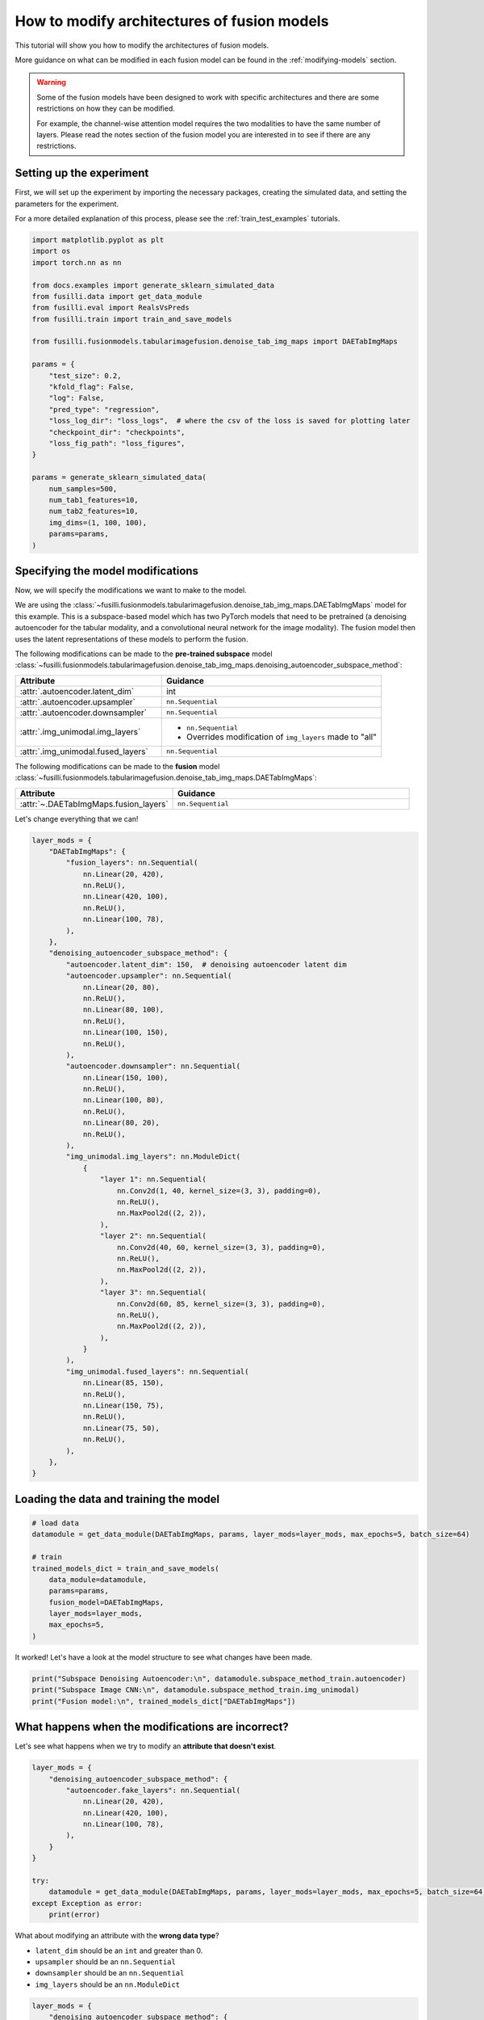 
.. DO NOT EDIT.
.. THIS FILE WAS AUTOMATICALLY GENERATED BY SPHINX-GALLERY.
.. TO MAKE CHANGES, EDIT THE SOURCE PYTHON FILE:
.. "auto_examples/customising_behaviour/plot_modify_layer_sizes.py"
.. LINE NUMBERS ARE GIVEN BELOW.

.. only:: html

    .. note::
        :class: sphx-glr-download-link-note

        :ref:`Go to the end <sphx_glr_download_auto_examples_customising_behaviour_plot_modify_layer_sizes.py>`
        to download the full example code

.. rst-class:: sphx-glr-example-title

.. _sphx_glr_auto_examples_customising_behaviour_plot_modify_layer_sizes.py:


How to modify architectures of fusion models
############################################

This tutorial will show you how to modify the architectures of fusion models.

More guidance on what can be modified in each fusion model can be found in the :ref:`modifying-models` section.

.. warning::

    Some of the fusion models have been designed to work with specific architectures and there are some restrictions on how they can be modified.

    For example, the channel-wise attention model requires the two modalities to have the same number of layers. Please read the notes section of the fusion model you are interested in to see if there are any restrictions.

.. GENERATED FROM PYTHON SOURCE LINES 18-25

Setting up the experiment
-------------------------

First, we will set up the experiment by importing the necessary packages, creating the simulated data, and setting the parameters for the experiment.

For a more detailed explanation of this process, please see the :ref:`train_test_examples` tutorials.


.. GENERATED FROM PYTHON SOURCE LINES 25-55

.. code-block:: default


    import matplotlib.pyplot as plt
    import os
    import torch.nn as nn

    from docs.examples import generate_sklearn_simulated_data
    from fusilli.data import get_data_module
    from fusilli.eval import RealsVsPreds
    from fusilli.train import train_and_save_models

    from fusilli.fusionmodels.tabularimagefusion.denoise_tab_img_maps import DAETabImgMaps

    params = {
        "test_size": 0.2,
        "kfold_flag": False,
        "log": False,
        "pred_type": "regression",
        "loss_log_dir": "loss_logs",  # where the csv of the loss is saved for plotting later
        "checkpoint_dir": "checkpoints",
        "loss_fig_path": "loss_figures",
    }

    params = generate_sklearn_simulated_data(
        num_samples=500,
        num_tab1_features=10,
        num_tab2_features=10,
        img_dims=(1, 100, 100),
        params=params,
    )








.. GENERATED FROM PYTHON SOURCE LINES 56-100

Specifying the model modifications
----------------------------------

Now, we will specify the modifications we want to make to the model.

We are using the :class:`~fusilli.fusionmodels.tabularimagefusion.denoise_tab_img_maps.DAETabImgMaps` model for this example.
This is a subspace-based model which has two PyTorch models that need to be pretrained (a denoising autoencoder for the tabular modality, and a convolutional neural network for the image modality).
The fusion model then uses the latent representations of these models to perform the fusion.

The following modifications can be made to the **pre-trained subspace** model :class:`~fusilli.fusionmodels.tabularimagefusion.denoise_tab_img_maps.denoising_autoencoder_subspace_method`:

.. list-table::
  :widths: 40 60
  :header-rows: 1
  :stub-columns: 0

  * - Attribute
    - Guidance
  * - :attr:`.autoencoder.latent_dim`
    - int
  * - :attr:`.autoencoder.upsampler`
    - ``nn.Sequential``
  * - :attr:`.autoencoder.downsampler`
    - ``nn.Sequential``
  * - :attr:`.img_unimodal.img_layers`
    -
      * ``nn.Sequential``
      * Overrides modification of ``img_layers`` made to "all"
  * - :attr:`.img_unimodal.fused_layers`
    - ``nn.Sequential``

The following modifications can be made to the **fusion** model :class:`~fusilli.fusionmodels.tabularimagefusion.denoise_tab_img_maps.DAETabImgMaps`:

.. list-table::
  :widths: 40 60
  :header-rows: 1
  :stub-columns: 0

  * - Attribute
    - Guidance
  * - :attr:`~.DAETabImgMaps.fusion_layers`
    - ``nn.Sequential``

Let's change everything that we can!

.. GENERATED FROM PYTHON SOURCE LINES 100-159

.. code-block:: default


    layer_mods = {
        "DAETabImgMaps": {
            "fusion_layers": nn.Sequential(
                nn.Linear(20, 420),
                nn.ReLU(),
                nn.Linear(420, 100),
                nn.ReLU(),
                nn.Linear(100, 78),
            ),
        },
        "denoising_autoencoder_subspace_method": {
            "autoencoder.latent_dim": 150,  # denoising autoencoder latent dim
            "autoencoder.upsampler": nn.Sequential(
                nn.Linear(20, 80),
                nn.ReLU(),
                nn.Linear(80, 100),
                nn.ReLU(),
                nn.Linear(100, 150),
                nn.ReLU(),
            ),
            "autoencoder.downsampler": nn.Sequential(
                nn.Linear(150, 100),
                nn.ReLU(),
                nn.Linear(100, 80),
                nn.ReLU(),
                nn.Linear(80, 20),
                nn.ReLU(),
            ),
            "img_unimodal.img_layers": nn.ModuleDict(
                {
                    "layer 1": nn.Sequential(
                        nn.Conv2d(1, 40, kernel_size=(3, 3), padding=0),
                        nn.ReLU(),
                        nn.MaxPool2d((2, 2)),
                    ),
                    "layer 2": nn.Sequential(
                        nn.Conv2d(40, 60, kernel_size=(3, 3), padding=0),
                        nn.ReLU(),
                        nn.MaxPool2d((2, 2)),
                    ),
                    "layer 3": nn.Sequential(
                        nn.Conv2d(60, 85, kernel_size=(3, 3), padding=0),
                        nn.ReLU(),
                        nn.MaxPool2d((2, 2)),
                    ),
                }
            ),
            "img_unimodal.fused_layers": nn.Sequential(
                nn.Linear(85, 150),
                nn.ReLU(),
                nn.Linear(150, 75),
                nn.ReLU(),
                nn.Linear(75, 50),
                nn.ReLU(),
            ),
        },
    }








.. GENERATED FROM PYTHON SOURCE LINES 160-162

Loading the data and training the model
---------------------------------------

.. GENERATED FROM PYTHON SOURCE LINES 162-176

.. code-block:: default



    # load data
    datamodule = get_data_module(DAETabImgMaps, params, layer_mods=layer_mods, max_epochs=5, batch_size=64)

    # train
    trained_models_dict = train_and_save_models(
        data_module=datamodule,
        params=params,
        fusion_model=DAETabImgMaps,
        layer_mods=layer_mods,
        max_epochs=5,
    )





.. rst-class:: sphx-glr-script-out

 .. code-block:: none

    Changed latent_dim in denoising_autoencoder_subspace_method
    Changed upsampler in denoising_autoencoder_subspace_method
    Changed downsampler in denoising_autoencoder_subspace_method
    Changed img_layers in denoising_autoencoder_subspace_method
    Changed fused_layers in denoising_autoencoder_subspace_method
    Reset fused layers in denoising_autoencoder_subspace_method
    Reset fused layers in denoising_autoencoder_subspace_method
    Training: |          | 0/? [00:00<?, ?it/s]    Training:   0%|          | 0/7 [00:00<?, ?it/s]    Epoch 0:   0%|          | 0/7 [00:00<?, ?it/s]     Epoch 0:  14%|█▍        | 1/7 [00:00<00:00, 39.13it/s]    Epoch 0:  14%|█▍        | 1/7 [00:00<00:00, 38.83it/s]    Epoch 0:  29%|██▊       | 2/7 [00:00<00:00, 73.06it/s]    Epoch 0:  29%|██▊       | 2/7 [00:00<00:00, 72.80it/s]    Epoch 0:  43%|████▎     | 3/7 [00:00<00:00, 103.34it/s]    Epoch 0:  43%|████▎     | 3/7 [00:00<00:00, 103.00it/s]    Epoch 0:  57%|█████▋    | 4/7 [00:00<00:00, 131.84it/s]    Epoch 0:  57%|█████▋    | 4/7 [00:00<00:00, 131.44it/s]    Epoch 0:  71%|███████▏  | 5/7 [00:00<00:00, 157.64it/s]    Epoch 0:  71%|███████▏  | 5/7 [00:00<00:00, 157.22it/s]    Epoch 0:  86%|████████▌ | 6/7 [00:00<00:00, 181.42it/s]    Epoch 0:  86%|████████▌ | 6/7 [00:00<00:00, 180.97it/s]    Epoch 0: 100%|██████████| 7/7 [00:00<00:00, 204.40it/s]    Epoch 0: 100%|██████████| 7/7 [00:00<00:00, 203.93it/s]    Epoch 0: 100%|██████████| 7/7 [00:00<00:00, 181.32it/s]    Epoch 0: 100%|██████████| 7/7 [00:00<00:00, 180.36it/s]    Epoch 0:   0%|          | 0/7 [00:00<?, ?it/s]             Epoch 1:   0%|          | 0/7 [00:00<?, ?it/s]    Epoch 1:  14%|█▍        | 1/7 [00:00<00:00, 604.98it/s]    Epoch 1:  14%|█▍        | 1/7 [00:00<00:00, 565.96it/s]    Epoch 1:  29%|██▊       | 2/7 [00:00<00:00, 618.63it/s]    Epoch 1:  29%|██▊       | 2/7 [00:00<00:00, 597.95it/s]    Epoch 1:  43%|████▎     | 3/7 [00:00<00:00, 639.83it/s]    Epoch 1:  43%|████▎     | 3/7 [00:00<00:00, 624.62it/s]    Epoch 1:  57%|█████▋    | 4/7 [00:00<00:00, 648.22it/s]    Epoch 1:  57%|█████▋    | 4/7 [00:00<00:00, 636.95it/s]    Epoch 1:  71%|███████▏  | 5/7 [00:00<00:00, 653.60it/s]    Epoch 1:  71%|███████▏  | 5/7 [00:00<00:00, 645.58it/s]    Epoch 1:  86%|████████▌ | 6/7 [00:00<00:00, 656.04it/s]    Epoch 1:  86%|████████▌ | 6/7 [00:00<00:00, 649.64it/s]    Epoch 1: 100%|██████████| 7/7 [00:00<00:00, 665.10it/s]    Epoch 1: 100%|██████████| 7/7 [00:00<00:00, 655.68it/s]    Epoch 1: 100%|██████████| 7/7 [00:00<00:00, 511.02it/s]    Epoch 1: 100%|██████████| 7/7 [00:00<00:00, 504.51it/s]    Epoch 1:   0%|          | 0/7 [00:00<?, ?it/s]             Epoch 2:   0%|          | 0/7 [00:00<?, ?it/s]    Epoch 2:  14%|█▍        | 1/7 [00:00<00:00, 515.46it/s]    Epoch 2:  14%|█▍        | 1/7 [00:00<00:00, 482.88it/s]    Epoch 2:  29%|██▊       | 2/7 [00:00<00:00, 545.28it/s]    Epoch 2:  29%|██▊       | 2/7 [00:00<00:00, 527.32it/s]    Epoch 2:  43%|████▎     | 3/7 [00:00<00:00, 575.38it/s]    Epoch 2:  43%|████▎     | 3/7 [00:00<00:00, 563.93it/s]    Epoch 2:  57%|█████▋    | 4/7 [00:00<00:00, 601.33it/s]    Epoch 2:  57%|█████▋    | 4/7 [00:00<00:00, 590.58it/s]    Epoch 2:  71%|███████▏  | 5/7 [00:00<00:00, 609.25it/s]    Epoch 2:  71%|███████▏  | 5/7 [00:00<00:00, 602.56it/s]    Epoch 2:  86%|████████▌ | 6/7 [00:00<00:00, 629.27it/s]    Epoch 2:  86%|████████▌ | 6/7 [00:00<00:00, 622.35it/s]    Epoch 2: 100%|██████████| 7/7 [00:00<00:00, 640.21it/s]    Epoch 2: 100%|██████████| 7/7 [00:00<00:00, 634.92it/s]    Epoch 2: 100%|██████████| 7/7 [00:00<00:00, 501.11it/s]    Epoch 2: 100%|██████████| 7/7 [00:00<00:00, 494.42it/s]    Epoch 2:   0%|          | 0/7 [00:00<?, ?it/s]             Epoch 3:   0%|          | 0/7 [00:00<?, ?it/s]    Epoch 3:  14%|█▍        | 1/7 [00:00<00:00, 580.45it/s]    Epoch 3:  14%|█▍        | 1/7 [00:00<00:00, 546.49it/s]    Epoch 3:  29%|██▊       | 2/7 [00:00<00:00, 637.58it/s]    Epoch 3:  29%|██▊       | 2/7 [00:00<00:00, 614.46it/s]    Epoch 3:  43%|████▎     | 3/7 [00:00<00:00, 640.65it/s]    Epoch 3:  43%|████▎     | 3/7 [00:00<00:00, 625.14it/s]    Epoch 3:  57%|█████▋    | 4/7 [00:00<00:00, 635.96it/s]    Epoch 3:  57%|█████▋    | 4/7 [00:00<00:00, 626.97it/s]    Epoch 3:  71%|███████▏  | 5/7 [00:00<00:00, 656.53it/s]    Epoch 3:  71%|███████▏  | 5/7 [00:00<00:00, 647.59it/s]    Epoch 3:  86%|████████▌ | 6/7 [00:00<00:00, 664.83it/s]    Epoch 3:  86%|████████▌ | 6/7 [00:00<00:00, 657.76it/s]    Epoch 3: 100%|██████████| 7/7 [00:00<00:00, 679.81it/s]    Epoch 3: 100%|██████████| 7/7 [00:00<00:00, 673.01it/s]    Epoch 3: 100%|██████████| 7/7 [00:00<00:00, 522.67it/s]    Epoch 3: 100%|██████████| 7/7 [00:00<00:00, 515.24it/s]    Epoch 3:   0%|          | 0/7 [00:00<?, ?it/s]             Epoch 4:   0%|          | 0/7 [00:00<?, ?it/s]    Epoch 4:  14%|█▍        | 1/7 [00:00<00:00, 663.24it/s]    Epoch 4:  14%|█▍        | 1/7 [00:00<00:00, 624.62it/s]    Epoch 4:  29%|██▊       | 2/7 [00:00<00:00, 689.40it/s]    Epoch 4:  29%|██▊       | 2/7 [00:00<00:00, 664.29it/s]    Epoch 4:  43%|████▎     | 3/7 [00:00<00:00, 678.29it/s]    Epoch 4:  43%|████▎     | 3/7 [00:00<00:00, 663.87it/s]    Epoch 4:  57%|█████▋    | 4/7 [00:00<00:00, 689.91it/s]    Epoch 4:  57%|█████▋    | 4/7 [00:00<00:00, 677.40it/s]    Epoch 4:  71%|███████▏  | 5/7 [00:00<00:00, 696.10it/s]    Epoch 4:  71%|███████▏  | 5/7 [00:00<00:00, 687.39it/s]    Epoch 4:  86%|████████▌ | 6/7 [00:00<00:00, 698.64it/s]    Epoch 4:  86%|████████▌ | 6/7 [00:00<00:00, 687.76it/s]    Epoch 4: 100%|██████████| 7/7 [00:00<00:00, 688.38it/s]    Epoch 4: 100%|██████████| 7/7 [00:00<00:00, 681.00it/s]    Epoch 4: 100%|██████████| 7/7 [00:00<00:00, 526.17it/s]    Epoch 4: 100%|██████████| 7/7 [00:00<00:00, 518.14it/s]    Epoch 4: 100%|██████████| 7/7 [00:00<00:00, 443.63it/s]
    Training: |          | 0/? [00:00<?, ?it/s]    Training:   0%|          | 0/7 [00:00<?, ?it/s]    Epoch 0:   0%|          | 0/7 [00:00<?, ?it/s]     Epoch 0:  14%|█▍        | 1/7 [00:00<00:02,  2.43it/s]    Epoch 0:  14%|█▍        | 1/7 [00:00<00:02,  2.43it/s]    Epoch 0:  29%|██▊       | 2/7 [00:00<00:01,  2.76it/s]    Epoch 0:  29%|██▊       | 2/7 [00:00<00:01,  2.76it/s]    Epoch 0:  43%|████▎     | 3/7 [00:01<00:01,  2.89it/s]    Epoch 0:  43%|████▎     | 3/7 [00:01<00:01,  2.89it/s]    Epoch 0:  57%|█████▋    | 4/7 [00:01<00:01,  2.98it/s]    Epoch 0:  57%|█████▋    | 4/7 [00:01<00:01,  2.98it/s]    Epoch 0:  71%|███████▏  | 5/7 [00:01<00:00,  3.03it/s]    Epoch 0:  71%|███████▏  | 5/7 [00:01<00:00,  3.03it/s]    Epoch 0:  86%|████████▌ | 6/7 [00:01<00:00,  3.07it/s]    Epoch 0:  86%|████████▌ | 6/7 [00:01<00:00,  3.07it/s]    Epoch 0: 100%|██████████| 7/7 [00:02<00:00,  3.43it/s]    Epoch 0: 100%|██████████| 7/7 [00:02<00:00,  3.43it/s]    Epoch 0: 100%|██████████| 7/7 [00:02<00:00,  3.18it/s]    Epoch 0: 100%|██████████| 7/7 [00:02<00:00,  3.18it/s]    Epoch 0:   0%|          | 0/7 [00:00<?, ?it/s]            Epoch 1:   0%|          | 0/7 [00:00<?, ?it/s]    Epoch 1:  14%|█▍        | 1/7 [00:00<00:01,  3.20it/s]    Epoch 1:  14%|█▍        | 1/7 [00:00<00:01,  3.20it/s]    Epoch 1:  29%|██▊       | 2/7 [00:00<00:01,  3.22it/s]    Epoch 1:  29%|██▊       | 2/7 [00:00<00:01,  3.22it/s]    Epoch 1:  43%|████▎     | 3/7 [00:00<00:01,  3.23it/s]    Epoch 1:  43%|████▎     | 3/7 [00:00<00:01,  3.23it/s]    Epoch 1:  57%|█████▋    | 4/7 [00:01<00:00,  3.24it/s]    Epoch 1:  57%|█████▋    | 4/7 [00:01<00:00,  3.24it/s]    Epoch 1:  71%|███████▏  | 5/7 [00:01<00:00,  3.25it/s]    Epoch 1:  71%|███████▏  | 5/7 [00:01<00:00,  3.25it/s]    Epoch 1:  86%|████████▌ | 6/7 [00:01<00:00,  3.26it/s]    Epoch 1:  86%|████████▌ | 6/7 [00:01<00:00,  3.26it/s]    Epoch 1: 100%|██████████| 7/7 [00:01<00:00,  3.64it/s]    Epoch 1: 100%|██████████| 7/7 [00:01<00:00,  3.64it/s]    Epoch 1: 100%|██████████| 7/7 [00:02<00:00,  3.38it/s]    Epoch 1: 100%|██████████| 7/7 [00:02<00:00,  3.38it/s]    Epoch 1:   0%|          | 0/7 [00:00<?, ?it/s]            Epoch 2:   0%|          | 0/7 [00:00<?, ?it/s]    Epoch 2:  14%|█▍        | 1/7 [00:00<00:01,  3.27it/s]    Epoch 2:  14%|█▍        | 1/7 [00:00<00:01,  3.27it/s]    Epoch 2:  29%|██▊       | 2/7 [00:00<00:01,  3.30it/s]    Epoch 2:  29%|██▊       | 2/7 [00:00<00:01,  3.30it/s]    Epoch 2:  43%|████▎     | 3/7 [00:00<00:01,  3.29it/s]    Epoch 2:  43%|████▎     | 3/7 [00:00<00:01,  3.29it/s]    Epoch 2:  57%|█████▋    | 4/7 [00:01<00:00,  3.30it/s]    Epoch 2:  57%|█████▋    | 4/7 [00:01<00:00,  3.30it/s]    Epoch 2:  71%|███████▏  | 5/7 [00:01<00:00,  3.30it/s]    Epoch 2:  71%|███████▏  | 5/7 [00:01<00:00,  3.30it/s]    Epoch 2:  86%|████████▌ | 6/7 [00:01<00:00,  3.31it/s]    Epoch 2:  86%|████████▌ | 6/7 [00:01<00:00,  3.31it/s]    Epoch 2: 100%|██████████| 7/7 [00:01<00:00,  3.69it/s]    Epoch 2: 100%|██████████| 7/7 [00:01<00:00,  3.69it/s]    Epoch 2: 100%|██████████| 7/7 [00:02<00:00,  3.42it/s]    Epoch 2: 100%|██████████| 7/7 [00:02<00:00,  3.42it/s]    Epoch 2:   0%|          | 0/7 [00:00<?, ?it/s]            Epoch 3:   0%|          | 0/7 [00:00<?, ?it/s]    Epoch 3:  14%|█▍        | 1/7 [00:00<00:01,  3.34it/s]    Epoch 3:  14%|█▍        | 1/7 [00:00<00:01,  3.34it/s]    Epoch 3:  29%|██▊       | 2/7 [00:00<00:01,  3.32it/s]    Epoch 3:  29%|██▊       | 2/7 [00:00<00:01,  3.32it/s]    Epoch 3:  43%|████▎     | 3/7 [00:00<00:01,  3.29it/s]    Epoch 3:  43%|████▎     | 3/7 [00:00<00:01,  3.29it/s]    Epoch 3:  57%|█████▋    | 4/7 [00:01<00:00,  3.30it/s]    Epoch 3:  57%|█████▋    | 4/7 [00:01<00:00,  3.30it/s]    Epoch 3:  71%|███████▏  | 5/7 [00:01<00:00,  3.31it/s]    Epoch 3:  71%|███████▏  | 5/7 [00:01<00:00,  3.31it/s]    Epoch 3:  86%|████████▌ | 6/7 [00:01<00:00,  3.31it/s]    Epoch 3:  86%|████████▌ | 6/7 [00:01<00:00,  3.31it/s]    Epoch 3: 100%|██████████| 7/7 [00:01<00:00,  3.68it/s]    Epoch 3: 100%|██████████| 7/7 [00:01<00:00,  3.68it/s]    Epoch 3: 100%|██████████| 7/7 [00:02<00:00,  3.41it/s]    Epoch 3: 100%|██████████| 7/7 [00:02<00:00,  3.41it/s]    Epoch 3:   0%|          | 0/7 [00:00<?, ?it/s]            Epoch 4:   0%|          | 0/7 [00:00<?, ?it/s]    Epoch 4:  14%|█▍        | 1/7 [00:00<00:01,  3.32it/s]    Epoch 4:  14%|█▍        | 1/7 [00:00<00:01,  3.32it/s]    Epoch 4:  29%|██▊       | 2/7 [00:00<00:01,  3.31it/s]    Epoch 4:  29%|██▊       | 2/7 [00:00<00:01,  3.31it/s]    Epoch 4:  43%|████▎     | 3/7 [00:00<00:01,  3.30it/s]    Epoch 4:  43%|████▎     | 3/7 [00:00<00:01,  3.30it/s]    Epoch 4:  57%|█████▋    | 4/7 [00:01<00:00,  3.30it/s]    Epoch 4:  57%|█████▋    | 4/7 [00:01<00:00,  3.30it/s]    Epoch 4:  71%|███████▏  | 5/7 [00:01<00:00,  3.30it/s]    Epoch 4:  71%|███████▏  | 5/7 [00:01<00:00,  3.30it/s]    Epoch 4:  86%|████████▌ | 6/7 [00:01<00:00,  3.29it/s]    Epoch 4:  86%|████████▌ | 6/7 [00:01<00:00,  3.29it/s]    Epoch 4: 100%|██████████| 7/7 [00:01<00:00,  3.67it/s]    Epoch 4: 100%|██████████| 7/7 [00:01<00:00,  3.67it/s]    Epoch 4: 100%|██████████| 7/7 [00:02<00:00,  3.40it/s]    Epoch 4: 100%|██████████| 7/7 [00:02<00:00,  3.40it/s]    Epoch 4: 100%|██████████| 7/7 [00:02<00:00,  3.38it/s]
    Changed fusion_layers in DAETabImgMaps
    Reset fused layers in DAETabImgMaps
    /Users/florencetownend/miniforge3/envs/fusion_eval/lib/python3.9/site-packages/lightning/fabric/loggers/csv_logs.py:196: Experiment logs directory loss_logs/DAETabImgMaps exists and is not empty. Previous log files in this directory will be deleted when the new ones are saved!
    Training: |          | 0/? [00:00<?, ?it/s]    Training:   0%|          | 0/7 [00:00<?, ?it/s]    Epoch 0:   0%|          | 0/7 [00:00<?, ?it/s]     Epoch 0:  14%|█▍        | 1/7 [00:00<00:00, 20.75it/s]    Epoch 0:  14%|█▍        | 1/7 [00:00<00:00, 20.65it/s, v_num=Maps]    Epoch 0:  29%|██▊       | 2/7 [00:00<00:00, 24.23it/s, v_num=Maps]    Epoch 0:  29%|██▊       | 2/7 [00:00<00:00, 24.18it/s, v_num=Maps]    Epoch 0:  43%|████▎     | 3/7 [00:00<00:00, 25.65it/s, v_num=Maps]    Epoch 0:  43%|████▎     | 3/7 [00:00<00:00, 25.61it/s, v_num=Maps]    Epoch 0:  57%|█████▋    | 4/7 [00:00<00:00, 26.84it/s, v_num=Maps]    Epoch 0:  57%|█████▋    | 4/7 [00:00<00:00, 26.81it/s, v_num=Maps]    Epoch 0:  71%|███████▏  | 5/7 [00:00<00:00, 27.53it/s, v_num=Maps]    Epoch 0:  71%|███████▏  | 5/7 [00:00<00:00, 27.51it/s, v_num=Maps]    Epoch 0:  86%|████████▌ | 6/7 [00:00<00:00, 28.01it/s, v_num=Maps]    Epoch 0:  86%|████████▌ | 6/7 [00:00<00:00, 27.99it/s, v_num=Maps]    Epoch 0: 100%|██████████| 7/7 [00:00<00:00, 29.02it/s, v_num=Maps]    Epoch 0: 100%|██████████| 7/7 [00:00<00:00, 29.00it/s, v_num=Maps]    Epoch 0: 100%|██████████| 7/7 [00:00<00:00, 26.47it/s, v_num=Maps, val_loss=24.80]    Epoch 0: 100%|██████████| 7/7 [00:00<00:00, 26.43it/s, v_num=Maps, val_loss=24.80, train_loss=36.30]    Epoch 0:   0%|          | 0/7 [00:00<?, ?it/s, v_num=Maps, val_loss=24.80, train_loss=36.30]            Epoch 1:   0%|          | 0/7 [00:00<?, ?it/s, v_num=Maps, val_loss=24.80, train_loss=36.30]    Epoch 1:  14%|█▍        | 1/7 [00:00<00:00, 28.48it/s, v_num=Maps, val_loss=24.80, train_loss=36.30]    Epoch 1:  14%|█▍        | 1/7 [00:00<00:00, 28.33it/s, v_num=Maps, val_loss=24.80, train_loss=36.30]    Epoch 1:  29%|██▊       | 2/7 [00:00<00:00, 29.87it/s, v_num=Maps, val_loss=24.80, train_loss=36.30]    Epoch 1:  29%|██▊       | 2/7 [00:00<00:00, 29.78it/s, v_num=Maps, val_loss=24.80, train_loss=36.30]    Epoch 1:  43%|████▎     | 3/7 [00:00<00:00, 30.01it/s, v_num=Maps, val_loss=24.80, train_loss=36.30]    Epoch 1:  43%|████▎     | 3/7 [00:00<00:00, 29.96it/s, v_num=Maps, val_loss=24.80, train_loss=36.30]    Epoch 1:  57%|█████▋    | 4/7 [00:00<00:00, 30.19it/s, v_num=Maps, val_loss=24.80, train_loss=36.30]    Epoch 1:  57%|█████▋    | 4/7 [00:00<00:00, 30.15it/s, v_num=Maps, val_loss=24.80, train_loss=36.30]    Epoch 1:  71%|███████▏  | 5/7 [00:00<00:00, 30.26it/s, v_num=Maps, val_loss=24.80, train_loss=36.30]    Epoch 1:  71%|███████▏  | 5/7 [00:00<00:00, 30.23it/s, v_num=Maps, val_loss=24.80, train_loss=36.30]    Epoch 1:  86%|████████▌ | 6/7 [00:00<00:00, 30.38it/s, v_num=Maps, val_loss=24.80, train_loss=36.30]    Epoch 1:  86%|████████▌ | 6/7 [00:00<00:00, 30.36it/s, v_num=Maps, val_loss=24.80, train_loss=36.30]    Epoch 1: 100%|██████████| 7/7 [00:00<00:00, 31.10it/s, v_num=Maps, val_loss=24.80, train_loss=36.30]    Epoch 1: 100%|██████████| 7/7 [00:00<00:00, 31.08it/s, v_num=Maps, val_loss=24.80, train_loss=36.30]    Epoch 1: 100%|██████████| 7/7 [00:00<00:00, 28.33it/s, v_num=Maps, val_loss=24.20, train_loss=36.30]    Epoch 1: 100%|██████████| 7/7 [00:00<00:00, 28.28it/s, v_num=Maps, val_loss=24.20, train_loss=34.50]    Epoch 1:   0%|          | 0/7 [00:00<?, ?it/s, v_num=Maps, val_loss=24.20, train_loss=34.50]            Epoch 2:   0%|          | 0/7 [00:00<?, ?it/s, v_num=Maps, val_loss=24.20, train_loss=34.50]    Epoch 2:  14%|█▍        | 1/7 [00:00<00:00, 22.92it/s, v_num=Maps, val_loss=24.20, train_loss=34.50]    Epoch 2:  14%|█▍        | 1/7 [00:00<00:00, 22.82it/s, v_num=Maps, val_loss=24.20, train_loss=34.50]    Epoch 2:  29%|██▊       | 2/7 [00:00<00:00, 26.64it/s, v_num=Maps, val_loss=24.20, train_loss=34.50]    Epoch 2:  29%|██▊       | 2/7 [00:00<00:00, 26.58it/s, v_num=Maps, val_loss=24.20, train_loss=34.50]    Epoch 2:  43%|████▎     | 3/7 [00:00<00:00, 28.06it/s, v_num=Maps, val_loss=24.20, train_loss=34.50]    Epoch 2:  43%|████▎     | 3/7 [00:00<00:00, 28.01it/s, v_num=Maps, val_loss=24.20, train_loss=34.50]    Epoch 2:  57%|█████▋    | 4/7 [00:00<00:00, 28.90it/s, v_num=Maps, val_loss=24.20, train_loss=34.50]    Epoch 2:  57%|█████▋    | 4/7 [00:00<00:00, 28.87it/s, v_num=Maps, val_loss=24.20, train_loss=34.50]    Epoch 2:  71%|███████▏  | 5/7 [00:00<00:00, 29.50it/s, v_num=Maps, val_loss=24.20, train_loss=34.50]    Epoch 2:  71%|███████▏  | 5/7 [00:00<00:00, 29.47it/s, v_num=Maps, val_loss=24.20, train_loss=34.50]    Epoch 2:  86%|████████▌ | 6/7 [00:00<00:00, 29.80it/s, v_num=Maps, val_loss=24.20, train_loss=34.50]    Epoch 2:  86%|████████▌ | 6/7 [00:00<00:00, 29.78it/s, v_num=Maps, val_loss=24.20, train_loss=34.50]    Epoch 2: 100%|██████████| 7/7 [00:00<00:00, 30.50it/s, v_num=Maps, val_loss=24.20, train_loss=34.50]    Epoch 2: 100%|██████████| 7/7 [00:00<00:00, 30.47it/s, v_num=Maps, val_loss=24.20, train_loss=34.50]    Epoch 2: 100%|██████████| 7/7 [00:00<00:00, 27.92it/s, v_num=Maps, val_loss=24.20, train_loss=34.50]    Epoch 2: 100%|██████████| 7/7 [00:00<00:00, 27.87it/s, v_num=Maps, val_loss=24.20, train_loss=33.70]    Epoch 2:   0%|          | 0/7 [00:00<?, ?it/s, v_num=Maps, val_loss=24.20, train_loss=33.70]            Epoch 3:   0%|          | 0/7 [00:00<?, ?it/s, v_num=Maps, val_loss=24.20, train_loss=33.70]    Epoch 3:  14%|█▍        | 1/7 [00:00<00:00, 28.25it/s, v_num=Maps, val_loss=24.20, train_loss=33.70]    Epoch 3:  14%|█▍        | 1/7 [00:00<00:00, 28.11it/s, v_num=Maps, val_loss=24.20, train_loss=33.70]    Epoch 3:  29%|██▊       | 2/7 [00:00<00:00, 30.01it/s, v_num=Maps, val_loss=24.20, train_loss=33.70]    Epoch 3:  29%|██▊       | 2/7 [00:00<00:00, 29.92it/s, v_num=Maps, val_loss=24.20, train_loss=33.70]    Epoch 3:  43%|████▎     | 3/7 [00:00<00:00, 30.41it/s, v_num=Maps, val_loss=24.20, train_loss=33.70]    Epoch 3:  43%|████▎     | 3/7 [00:00<00:00, 30.35it/s, v_num=Maps, val_loss=24.20, train_loss=33.70]    Epoch 3:  57%|█████▋    | 4/7 [00:00<00:00, 30.60it/s, v_num=Maps, val_loss=24.20, train_loss=33.70]    Epoch 3:  57%|█████▋    | 4/7 [00:00<00:00, 30.56it/s, v_num=Maps, val_loss=24.20, train_loss=33.70]    Epoch 3:  71%|███████▏  | 5/7 [00:00<00:00, 30.78it/s, v_num=Maps, val_loss=24.20, train_loss=33.70]    Epoch 3:  71%|███████▏  | 5/7 [00:00<00:00, 30.75it/s, v_num=Maps, val_loss=24.20, train_loss=33.70]    Epoch 3:  86%|████████▌ | 6/7 [00:00<00:00, 30.96it/s, v_num=Maps, val_loss=24.20, train_loss=33.70]    Epoch 3:  86%|████████▌ | 6/7 [00:00<00:00, 30.93it/s, v_num=Maps, val_loss=24.20, train_loss=33.70]    Epoch 3: 100%|██████████| 7/7 [00:00<00:00, 31.75it/s, v_num=Maps, val_loss=24.20, train_loss=33.70]    Epoch 3: 100%|██████████| 7/7 [00:00<00:00, 31.72it/s, v_num=Maps, val_loss=24.20, train_loss=33.70]    Epoch 3: 100%|██████████| 7/7 [00:00<00:00, 29.02it/s, v_num=Maps, val_loss=24.20, train_loss=33.70]    Epoch 3: 100%|██████████| 7/7 [00:00<00:00, 28.98it/s, v_num=Maps, val_loss=24.20, train_loss=31.70]    Epoch 3:   0%|          | 0/7 [00:00<?, ?it/s, v_num=Maps, val_loss=24.20, train_loss=31.70]            Epoch 4:   0%|          | 0/7 [00:00<?, ?it/s, v_num=Maps, val_loss=24.20, train_loss=31.70]    Epoch 4:  14%|█▍        | 1/7 [00:00<00:00, 29.31it/s, v_num=Maps, val_loss=24.20, train_loss=31.70]    Epoch 4:  14%|█▍        | 1/7 [00:00<00:00, 29.15it/s, v_num=Maps, val_loss=24.20, train_loss=31.70]    Epoch 4:  29%|██▊       | 2/7 [00:00<00:00, 30.36it/s, v_num=Maps, val_loss=24.20, train_loss=31.70]    Epoch 4:  29%|██▊       | 2/7 [00:00<00:00, 30.28it/s, v_num=Maps, val_loss=24.20, train_loss=31.70]    Epoch 4:  43%|████▎     | 3/7 [00:00<00:00, 30.87it/s, v_num=Maps, val_loss=24.20, train_loss=31.70]    Epoch 4:  43%|████▎     | 3/7 [00:00<00:00, 30.82it/s, v_num=Maps, val_loss=24.20, train_loss=31.70]    Epoch 4:  57%|█████▋    | 4/7 [00:00<00:00, 31.20it/s, v_num=Maps, val_loss=24.20, train_loss=31.70]    Epoch 4:  57%|█████▋    | 4/7 [00:00<00:00, 31.15it/s, v_num=Maps, val_loss=24.20, train_loss=31.70]    Epoch 4:  71%|███████▏  | 5/7 [00:00<00:00, 31.30it/s, v_num=Maps, val_loss=24.20, train_loss=31.70]    Epoch 4:  71%|███████▏  | 5/7 [00:00<00:00, 31.27it/s, v_num=Maps, val_loss=24.20, train_loss=31.70]    Epoch 4:  86%|████████▌ | 6/7 [00:00<00:00, 31.18it/s, v_num=Maps, val_loss=24.20, train_loss=31.70]    Epoch 4:  86%|████████▌ | 6/7 [00:00<00:00, 31.15it/s, v_num=Maps, val_loss=24.20, train_loss=31.70]    Epoch 4: 100%|██████████| 7/7 [00:00<00:00, 31.89it/s, v_num=Maps, val_loss=24.20, train_loss=31.70]    Epoch 4: 100%|██████████| 7/7 [00:00<00:00, 31.86it/s, v_num=Maps, val_loss=24.20, train_loss=31.70]    Epoch 4: 100%|██████████| 7/7 [00:00<00:00, 29.09it/s, v_num=Maps, val_loss=24.20, train_loss=31.70]    Epoch 4: 100%|██████████| 7/7 [00:00<00:00, 29.05it/s, v_num=Maps, val_loss=24.20, train_loss=33.40]    Epoch 4: 100%|██████████| 7/7 [00:00<00:00, 18.15it/s, v_num=Maps, val_loss=24.20, train_loss=33.40]
    ┏━━━━━━━━━━━━━━━━━━━━━━━━━━━┳━━━━━━━━━━━━━━━━━━━━━━━━━━━┓
    ┃      Validate metric      ┃       DataLoader 0        ┃
    ┡━━━━━━━━━━━━━━━━━━━━━━━━━━━╇━━━━━━━━━━━━━━━━━━━━━━━━━━━┩
    │          MAE_val          │     4.019133567810059     │
    │          R2_val           │  -0.00010371208190917969  │
    │         val_loss          │    24.194211959838867     │
    └───────────────────────────┴───────────────────────────┘




.. GENERATED FROM PYTHON SOURCE LINES 177-178

It worked! Let's have a look at the model structure to see what changes have been made.

.. GENERATED FROM PYTHON SOURCE LINES 178-183

.. code-block:: default


    print("Subspace Denoising Autoencoder:\n", datamodule.subspace_method_train.autoencoder)
    print("Subspace Image CNN:\n", datamodule.subspace_method_train.img_unimodal)
    print("Fusion model:\n", trained_models_dict["DAETabImgMaps"])





.. rst-class:: sphx-glr-script-out

 .. code-block:: none

    Subspace Denoising Autoencoder:
     DenoisingAutoencoder(
      (upsampler): Sequential(
        (0): Linear(in_features=10, out_features=80, bias=True)
        (1): ReLU()
        (2): Linear(in_features=80, out_features=100, bias=True)
        (3): ReLU()
        (4): Linear(in_features=100, out_features=150, bias=True)
        (5): ReLU()
      )
      (downsampler): Sequential(
        (0): Linear(in_features=150, out_features=100, bias=True)
        (1): ReLU()
        (2): Linear(in_features=100, out_features=80, bias=True)
        (3): ReLU()
        (4): Linear(in_features=80, out_features=10, bias=True)
        (5): ReLU()
      )
      (loss): MSELoss()
    )
    Subspace Image CNN:
     ImgUnimodalDAE(
      (img_layers): ModuleDict(
        (layer 1): Sequential(
          (0): Conv2d(1, 40, kernel_size=(3, 3), stride=(1, 1))
          (1): ReLU()
          (2): MaxPool2d(kernel_size=(2, 2), stride=(2, 2), padding=0, dilation=1, ceil_mode=False)
        )
        (layer 2): Sequential(
          (0): Conv2d(40, 60, kernel_size=(3, 3), stride=(1, 1))
          (1): ReLU()
          (2): MaxPool2d(kernel_size=(2, 2), stride=(2, 2), padding=0, dilation=1, ceil_mode=False)
        )
        (layer 3): Sequential(
          (0): Conv2d(60, 85, kernel_size=(3, 3), stride=(1, 1))
          (1): ReLU()
          (2): MaxPool2d(kernel_size=(2, 2), stride=(2, 2), padding=0, dilation=1, ceil_mode=False)
        )
      )
      (fused_layers): Sequential(
        (0): Linear(in_features=8500, out_features=150, bias=True)
        (1): ReLU()
        (2): Linear(in_features=150, out_features=75, bias=True)
        (3): ReLU()
        (4): Linear(in_features=75, out_features=50, bias=True)
        (5): ReLU()
      )
      (final_prediction): Sequential(
        (0): Linear(in_features=50, out_features=1, bias=True)
      )
    )
    Fusion model:
     [BaseModel(
      (model): DAETabImgMaps(
        (fusion_layers): Sequential(
          (0): Linear(in_features=40390, out_features=420, bias=True)
          (1): ReLU()
          (2): Linear(in_features=420, out_features=100, bias=True)
          (3): ReLU()
          (4): Linear(in_features=100, out_features=78, bias=True)
        )
        (final_prediction): Sequential(
          (0): Linear(in_features=78, out_features=1, bias=True)
        )
      )
    )]




.. GENERATED FROM PYTHON SOURCE LINES 184-189

What happens when the modifications are incorrect?
----------------------------------------------------

Let's see what happens when we try to modify an **attribute that doesn't exist**.


.. GENERATED FROM PYTHON SOURCE LINES 189-205

.. code-block:: default


    layer_mods = {
        "denoising_autoencoder_subspace_method": {
            "autoencoder.fake_layers": nn.Sequential(
                nn.Linear(20, 420),
                nn.Linear(420, 100),
                nn.Linear(100, 78),
            ),
        }
    }

    try:
        datamodule = get_data_module(DAETabImgMaps, params, layer_mods=layer_mods, max_epochs=5, batch_size=64)
    except Exception as error:
        print(error)





.. rst-class:: sphx-glr-script-out

 .. code-block:: none

    Layer group autoencoder.fake_layers not found in denoising_autoencoder_subspace_method




.. GENERATED FROM PYTHON SOURCE LINES 206-212

What about modifying an attribute with the **wrong data type**?

* ``latent_dim`` should be an ``int`` and greater than 0.
* ``upsampler`` should be an ``nn.Sequential``
* ``downsampler`` should be an ``nn.Sequential``
* ``img_layers`` should be an ``nn.ModuleDict``

.. GENERATED FROM PYTHON SOURCE LINES 212-224

.. code-block:: default


    layer_mods = {
        "denoising_autoencoder_subspace_method": {
            "autoencoder.latent_dim": 0,
        }
    }

    try:
        get_data_module(DAETabImgMaps, params, layer_mods=layer_mods, max_epochs=5, batch_size=64)
    except Exception as error:
        print(error)





.. rst-class:: sphx-glr-script-out

 .. code-block:: none

    Changed latent_dim in denoising_autoencoder_subspace_method
    ('The latent dimension must be greater than 0. The latent dimension is currently: ', 0)




.. GENERATED FROM PYTHON SOURCE LINES 225-237

.. code-block:: default


    layer_mods = {
        "denoising_autoencoder_subspace_method": {
            "autoencoder.upsampler": nn.Linear(10, 10),
        }
    }

    try:
        get_data_module(DAETabImgMaps, params, layer_mods=layer_mods, max_epochs=5, batch_size=64)
    except Exception as error:
        print(error)





.. rst-class:: sphx-glr-script-out

 .. code-block:: none

    Changed upsampler in denoising_autoencoder_subspace_method
    ('Incorrect data type for the modifications: Attribute upsampler must be of type Sequential, not dtype Linear.',)




.. GENERATED FROM PYTHON SOURCE LINES 238-243

What about modifying multiple attributes with the **conflicting modifications**?

For this, let's modify the ``latent_dim`` and the ``upsampler``. of the ``autoencoder`` model.
The output of the ``upsampler`` should be the same size as the ``latent_dim``.
If we modify both of these to be mismatched, let's see what happens.

.. GENERATED FROM PYTHON SOURCE LINES 243-261

.. code-block:: default


    layer_mods = {
        "denoising_autoencoder_subspace_method": {
            "autoencoder.latent_dim": 450,
            "autoencoder.upsampler": nn.Sequential(
                nn.Linear(10, 100),
                nn.ReLU(),
                nn.Linear(100, 200),
                nn.ReLU(),
                nn.Linear(200, 300),  # this should be 450 to match the latent_dim
                nn.ReLU(),
            )
        },
    }

    # get the data and train the subspace models
    datamodule = get_data_module(DAETabImgMaps, params, layer_mods=layer_mods, max_epochs=5, batch_size=64)





.. rst-class:: sphx-glr-script-out

 .. code-block:: none

    Changed latent_dim in denoising_autoencoder_subspace_method
    Changed upsampler in denoising_autoencoder_subspace_method
    Reset fused layers in denoising_autoencoder_subspace_method
    Training: |          | 0/? [00:00<?, ?it/s]    Training:   0%|          | 0/7 [00:00<?, ?it/s]    Epoch 0:   0%|          | 0/7 [00:00<?, ?it/s]     Epoch 0:  14%|█▍        | 1/7 [00:00<00:00, 322.39it/s]    Epoch 0:  14%|█▍        | 1/7 [00:00<00:00, 308.86it/s]    Epoch 0:  29%|██▊       | 2/7 [00:00<00:00, 360.89it/s]    Epoch 0:  29%|██▊       | 2/7 [00:00<00:00, 350.87it/s]    Epoch 0:  43%|████▎     | 3/7 [00:00<00:00, 379.03it/s]    Epoch 0:  43%|████▎     | 3/7 [00:00<00:00, 373.24it/s]    Epoch 0:  57%|█████▋    | 4/7 [00:00<00:00, 392.85it/s]    Epoch 0:  57%|█████▋    | 4/7 [00:00<00:00, 388.42it/s]    Epoch 0:  71%|███████▏  | 5/7 [00:00<00:00, 395.47it/s]    Epoch 0:  71%|███████▏  | 5/7 [00:00<00:00, 391.39it/s]    Epoch 0:  86%|████████▌ | 6/7 [00:00<00:00, 404.75it/s]    Epoch 0:  86%|████████▌ | 6/7 [00:00<00:00, 401.55it/s]    Epoch 0: 100%|██████████| 7/7 [00:00<00:00, 415.33it/s]    Epoch 0: 100%|██████████| 7/7 [00:00<00:00, 411.67it/s]    Epoch 0: 100%|██████████| 7/7 [00:00<00:00, 327.67it/s]    Epoch 0: 100%|██████████| 7/7 [00:00<00:00, 324.49it/s]    Epoch 0:   0%|          | 0/7 [00:00<?, ?it/s]             Epoch 1:   0%|          | 0/7 [00:00<?, ?it/s]    Epoch 1:  14%|█▍        | 1/7 [00:00<00:00, 391.11it/s]    Epoch 1:  14%|█▍        | 1/7 [00:00<00:00, 373.13it/s]    Epoch 1:  29%|██▊       | 2/7 [00:00<00:00, 411.37it/s]    Epoch 1:  29%|██▊       | 2/7 [00:00<00:00, 402.99it/s]    Epoch 1:  43%|████▎     | 3/7 [00:00<00:00, 434.60it/s]    Epoch 1:  43%|████▎     | 3/7 [00:00<00:00, 429.11it/s]    Epoch 1:  57%|█████▋    | 4/7 [00:00<00:00, 440.14it/s]    Epoch 1:  57%|█████▋    | 4/7 [00:00<00:00, 433.65it/s]    Epoch 1:  71%|███████▏  | 5/7 [00:00<00:00, 439.53it/s]    Epoch 1:  71%|███████▏  | 5/7 [00:00<00:00, 435.20it/s]    Epoch 1:  86%|████████▌ | 6/7 [00:00<00:00, 432.40it/s]    Epoch 1:  86%|████████▌ | 6/7 [00:00<00:00, 427.54it/s]    Epoch 1: 100%|██████████| 7/7 [00:00<00:00, 433.65it/s]    Epoch 1: 100%|██████████| 7/7 [00:00<00:00, 430.66it/s]    Epoch 1: 100%|██████████| 7/7 [00:00<00:00, 357.42it/s]    Epoch 1: 100%|██████████| 7/7 [00:00<00:00, 354.09it/s]    Epoch 1:   0%|          | 0/7 [00:00<?, ?it/s]             Epoch 2:   0%|          | 0/7 [00:00<?, ?it/s]    Epoch 2:  14%|█▍        | 1/7 [00:00<00:00, 409.68it/s]    Epoch 2:  14%|█▍        | 1/7 [00:00<00:00, 391.55it/s]    Epoch 2:  29%|██▊       | 2/7 [00:00<00:00, 417.36it/s]    Epoch 2:  29%|██▊       | 2/7 [00:00<00:00, 405.68it/s]    Epoch 2:  43%|████▎     | 3/7 [00:00<00:00, 414.95it/s]    Epoch 2:  43%|████▎     | 3/7 [00:00<00:00, 408.39it/s]    Epoch 2:  57%|█████▋    | 4/7 [00:00<00:00, 421.77it/s]    Epoch 2:  57%|█████▋    | 4/7 [00:00<00:00, 415.42it/s]    Epoch 2:  71%|███████▏  | 5/7 [00:00<00:00, 421.91it/s]    Epoch 2:  71%|███████▏  | 5/7 [00:00<00:00, 417.75it/s]    Epoch 2:  86%|████████▌ | 6/7 [00:00<00:00, 428.63it/s]    Epoch 2:  86%|████████▌ | 6/7 [00:00<00:00, 425.21it/s]    Epoch 2: 100%|██████████| 7/7 [00:00<00:00, 438.32it/s]    Epoch 2: 100%|██████████| 7/7 [00:00<00:00, 435.06it/s]    Epoch 2: 100%|██████████| 7/7 [00:00<00:00, 350.05it/s]    Epoch 2: 100%|██████████| 7/7 [00:00<00:00, 346.69it/s]    Epoch 2:   0%|          | 0/7 [00:00<?, ?it/s]             Epoch 3:   0%|          | 0/7 [00:00<?, ?it/s]    Epoch 3:  14%|█▍        | 1/7 [00:00<00:00, 437.45it/s]    Epoch 3:  14%|█▍        | 1/7 [00:00<00:00, 418.05it/s]    Epoch 3:  29%|██▊       | 2/7 [00:00<00:00, 459.35it/s]    Epoch 3:  29%|██▊       | 2/7 [00:00<00:00, 445.92it/s]    Epoch 3:  43%|████▎     | 3/7 [00:00<00:00, 456.70it/s]    Epoch 3:  43%|████▎     | 3/7 [00:00<00:00, 449.42it/s]    Epoch 3:  57%|█████▋    | 4/7 [00:00<00:00, 453.30it/s]    Epoch 3:  57%|█████▋    | 4/7 [00:00<00:00, 448.58it/s]    Epoch 3:  71%|███████▏  | 5/7 [00:00<00:00, 455.95it/s]    Epoch 3:  71%|███████▏  | 5/7 [00:00<00:00, 450.40it/s]    Epoch 3:  86%|████████▌ | 6/7 [00:00<00:00, 448.09it/s]    Epoch 3:  86%|████████▌ | 6/7 [00:00<00:00, 444.51it/s]    Epoch 3: 100%|██████████| 7/7 [00:00<00:00, 453.49it/s]    Epoch 3: 100%|██████████| 7/7 [00:00<00:00, 449.87it/s]    Epoch 3: 100%|██████████| 7/7 [00:00<00:00, 358.83it/s]    Epoch 3: 100%|██████████| 7/7 [00:00<00:00, 355.45it/s]    Epoch 3:   0%|          | 0/7 [00:00<?, ?it/s]             Epoch 4:   0%|          | 0/7 [00:00<?, ?it/s]    Epoch 4:  14%|█▍        | 1/7 [00:00<00:00, 442.25it/s]    Epoch 4:  14%|█▍        | 1/7 [00:00<00:00, 422.13it/s]    Epoch 4:  29%|██▊       | 2/7 [00:00<00:00, 447.34it/s]    Epoch 4:  29%|██▊       | 2/7 [00:00<00:00, 435.84it/s]    Epoch 4:  43%|████▎     | 3/7 [00:00<00:00, 448.97it/s]    Epoch 4:  43%|████▎     | 3/7 [00:00<00:00, 440.33it/s]    Epoch 4:  57%|█████▋    | 4/7 [00:00<00:00, 438.16it/s]    Epoch 4:  57%|█████▋    | 4/7 [00:00<00:00, 433.27it/s]    Epoch 4:  71%|███████▏  | 5/7 [00:00<00:00, 444.96it/s]    Epoch 4:  71%|███████▏  | 5/7 [00:00<00:00, 440.57it/s]    Epoch 4:  86%|████████▌ | 6/7 [00:00<00:00, 444.19it/s]    Epoch 4:  86%|████████▌ | 6/7 [00:00<00:00, 440.27it/s]    Epoch 4: 100%|██████████| 7/7 [00:00<00:00, 447.83it/s]    Epoch 4: 100%|██████████| 7/7 [00:00<00:00, 444.73it/s]    Epoch 4: 100%|██████████| 7/7 [00:00<00:00, 368.95it/s]    Epoch 4: 100%|██████████| 7/7 [00:00<00:00, 365.33it/s]    Epoch 4: 100%|██████████| 7/7 [00:00<00:00, 308.57it/s]
    Training: |          | 0/? [00:00<?, ?it/s]    Training:   0%|          | 0/7 [00:00<?, ?it/s]    Epoch 0:   0%|          | 0/7 [00:00<?, ?it/s]     Epoch 0:  14%|█▍        | 1/7 [00:00<00:02,  2.88it/s]    Epoch 0:  14%|█▍        | 1/7 [00:00<00:02,  2.88it/s]    Epoch 0:  29%|██▊       | 2/7 [00:00<00:01,  2.97it/s]    Epoch 0:  29%|██▊       | 2/7 [00:00<00:01,  2.97it/s]    Epoch 0:  43%|████▎     | 3/7 [00:00<00:01,  3.02it/s]    Epoch 0:  43%|████▎     | 3/7 [00:00<00:01,  3.02it/s]    Epoch 0:  57%|█████▋    | 4/7 [00:01<00:00,  3.02it/s]    Epoch 0:  57%|█████▋    | 4/7 [00:01<00:00,  3.02it/s]    Epoch 0:  71%|███████▏  | 5/7 [00:01<00:00,  3.02it/s]    Epoch 0:  71%|███████▏  | 5/7 [00:01<00:00,  3.02it/s]    Epoch 0:  86%|████████▌ | 6/7 [00:01<00:00,  3.03it/s]    Epoch 0:  86%|████████▌ | 6/7 [00:01<00:00,  3.03it/s]    Epoch 0: 100%|██████████| 7/7 [00:02<00:00,  3.37it/s]    Epoch 0: 100%|██████████| 7/7 [00:02<00:00,  3.37it/s]    Epoch 0: 100%|██████████| 7/7 [00:02<00:00,  3.10it/s]    Epoch 0: 100%|██████████| 7/7 [00:02<00:00,  3.10it/s]    Epoch 0:   0%|          | 0/7 [00:00<?, ?it/s]            Epoch 1:   0%|          | 0/7 [00:00<?, ?it/s]    Epoch 1:  14%|█▍        | 1/7 [00:00<00:01,  3.05it/s]    Epoch 1:  14%|█▍        | 1/7 [00:00<00:01,  3.05it/s]    Epoch 1:  29%|██▊       | 2/7 [00:00<00:01,  3.05it/s]    Epoch 1:  29%|██▊       | 2/7 [00:00<00:01,  3.05it/s]    Epoch 1:  43%|████▎     | 3/7 [00:00<00:01,  3.06it/s]    Epoch 1:  43%|████▎     | 3/7 [00:00<00:01,  3.05it/s]    Epoch 1:  57%|█████▋    | 4/7 [00:01<00:00,  3.05it/s]    Epoch 1:  57%|█████▋    | 4/7 [00:01<00:00,  3.05it/s]    Epoch 1:  71%|███████▏  | 5/7 [00:01<00:00,  3.06it/s]    Epoch 1:  71%|███████▏  | 5/7 [00:01<00:00,  3.06it/s]    Epoch 1:  86%|████████▌ | 6/7 [00:01<00:00,  3.05it/s]    Epoch 1:  86%|████████▌ | 6/7 [00:01<00:00,  3.05it/s]    Epoch 1: 100%|██████████| 7/7 [00:02<00:00,  3.39it/s]    Epoch 1: 100%|██████████| 7/7 [00:02<00:00,  3.39it/s]    Epoch 1: 100%|██████████| 7/7 [00:02<00:00,  3.12it/s]    Epoch 1: 100%|██████████| 7/7 [00:02<00:00,  3.12it/s]    Epoch 1:   0%|          | 0/7 [00:00<?, ?it/s]            Epoch 2:   0%|          | 0/7 [00:00<?, ?it/s]    Epoch 2:  14%|█▍        | 1/7 [00:00<00:01,  3.06it/s]    Epoch 2:  14%|█▍        | 1/7 [00:00<00:01,  3.06it/s]    Epoch 2:  29%|██▊       | 2/7 [00:00<00:01,  3.07it/s]    Epoch 2:  29%|██▊       | 2/7 [00:00<00:01,  3.07it/s]    Epoch 2:  43%|████▎     | 3/7 [00:00<00:01,  3.07it/s]    Epoch 2:  43%|████▎     | 3/7 [00:00<00:01,  3.07it/s]    Epoch 2:  57%|█████▋    | 4/7 [00:01<00:00,  3.07it/s]    Epoch 2:  57%|█████▋    | 4/7 [00:01<00:00,  3.07it/s]    Epoch 2:  71%|███████▏  | 5/7 [00:01<00:00,  3.07it/s]    Epoch 2:  71%|███████▏  | 5/7 [00:01<00:00,  3.07it/s]    Epoch 2:  86%|████████▌ | 6/7 [00:01<00:00,  3.07it/s]    Epoch 2:  86%|████████▌ | 6/7 [00:01<00:00,  3.07it/s]    Epoch 2: 100%|██████████| 7/7 [00:02<00:00,  3.41it/s]    Epoch 2: 100%|██████████| 7/7 [00:02<00:00,  3.41it/s]    Epoch 2: 100%|██████████| 7/7 [00:02<00:00,  3.13it/s]    Epoch 2: 100%|██████████| 7/7 [00:02<00:00,  3.13it/s]    Epoch 2:   0%|          | 0/7 [00:00<?, ?it/s]            Epoch 3:   0%|          | 0/7 [00:00<?, ?it/s]    Epoch 3:  14%|█▍        | 1/7 [00:00<00:01,  3.07it/s]    Epoch 3:  14%|█▍        | 1/7 [00:00<00:01,  3.06it/s]    Epoch 3:  29%|██▊       | 2/7 [00:00<00:01,  3.05it/s]    Epoch 3:  29%|██▊       | 2/7 [00:00<00:01,  3.05it/s]    Epoch 3:  43%|████▎     | 3/7 [00:00<00:01,  3.06it/s]    Epoch 3:  43%|████▎     | 3/7 [00:00<00:01,  3.06it/s]    Epoch 3:  57%|█████▋    | 4/7 [00:01<00:00,  3.06it/s]    Epoch 3:  57%|█████▋    | 4/7 [00:01<00:00,  3.06it/s]    Epoch 3:  71%|███████▏  | 5/7 [00:01<00:00,  3.06it/s]    Epoch 3:  71%|███████▏  | 5/7 [00:01<00:00,  3.06it/s]    Epoch 3:  86%|████████▌ | 6/7 [00:01<00:00,  3.06it/s]    Epoch 3:  86%|████████▌ | 6/7 [00:01<00:00,  3.06it/s]    Epoch 3: 100%|██████████| 7/7 [00:02<00:00,  3.40it/s]    Epoch 3: 100%|██████████| 7/7 [00:02<00:00,  3.40it/s]    Epoch 3: 100%|██████████| 7/7 [00:02<00:00,  3.12it/s]    Epoch 3: 100%|██████████| 7/7 [00:02<00:00,  3.12it/s]    Epoch 3:   0%|          | 0/7 [00:00<?, ?it/s]            Epoch 4:   0%|          | 0/7 [00:00<?, ?it/s]    Epoch 4:  14%|█▍        | 1/7 [00:00<00:01,  3.02it/s]    Epoch 4:  14%|█▍        | 1/7 [00:00<00:01,  3.02it/s]    Epoch 4:  29%|██▊       | 2/7 [00:00<00:01,  3.05it/s]    Epoch 4:  29%|██▊       | 2/7 [00:00<00:01,  3.04it/s]    Epoch 4:  43%|████▎     | 3/7 [00:00<00:01,  3.04it/s]    Epoch 4:  43%|████▎     | 3/7 [00:00<00:01,  3.04it/s]    Epoch 4:  57%|█████▋    | 4/7 [00:01<00:00,  3.04it/s]    Epoch 4:  57%|█████▋    | 4/7 [00:01<00:00,  3.04it/s]    Epoch 4:  71%|███████▏  | 5/7 [00:01<00:00,  3.05it/s]    Epoch 4:  71%|███████▏  | 5/7 [00:01<00:00,  3.05it/s]    Epoch 4:  86%|████████▌ | 6/7 [00:01<00:00,  3.05it/s]    Epoch 4:  86%|████████▌ | 6/7 [00:01<00:00,  3.05it/s]    Epoch 4: 100%|██████████| 7/7 [00:02<00:00,  3.40it/s]    Epoch 4: 100%|██████████| 7/7 [00:02<00:00,  3.40it/s]    Epoch 4: 100%|██████████| 7/7 [00:02<00:00,  3.12it/s]    Epoch 4: 100%|██████████| 7/7 [00:02<00:00,  3.12it/s]    Epoch 4: 100%|██████████| 7/7 [00:02<00:00,  3.11it/s]




.. GENERATED FROM PYTHON SOURCE LINES 262-264

**Wow it still works!**
Let's have a look at what the model structure looks like to see what changes have been made to keep the model valid.

.. GENERATED FROM PYTHON SOURCE LINES 264-267

.. code-block:: default


    print(datamodule.subspace_method_train.autoencoder)





.. rst-class:: sphx-glr-script-out

 .. code-block:: none

    DenoisingAutoencoder(
      (upsampler): Sequential(
        (0): Linear(in_features=10, out_features=100, bias=True)
        (1): ReLU()
        (2): Linear(in_features=100, out_features=200, bias=True)
        (3): ReLU()
        (4): Linear(in_features=200, out_features=450, bias=True)
        (5): ReLU()
      )
      (downsampler): Sequential(
        (0): Linear(in_features=450, out_features=256, bias=True)
        (1): ReLU()
        (2): Linear(in_features=256, out_features=128, bias=True)
        (3): ReLU()
        (4): Linear(in_features=128, out_features=10, bias=True)
        (5): ReLU()
      )
      (loss): MSELoss()
    )




.. GENERATED FROM PYTHON SOURCE LINES 268-278

As you can see, a few corrections have been made to the modifications:

* The ``upsampler`` has been modified to have the correct number of nodes in the final layer to match the ``latent_dim``.
* The ``downsample`` (which we didn't specify a modification for) now has the correct number of nodes in the first layer to match the ``latent_dim``.

In general, there are checks in the fusion models to make sure that the modifications are valid.
If the input number of nodes to a modification is not correct, then the model will automatically calculate the correct number of nodes and correct the modification.

This is the case for quite a few modifications, but potentially not all of them so please be careful!
Make sure to print out the model structure to check that the modifications have been made correctly and see what changes have been made to keep the model valid.

.. GENERATED FROM PYTHON SOURCE LINES 278-283

.. code-block:: default


    # removing checkpoints
    os.remove(params["checkpoint_dir"] + "/DAETabImgMaps_epoch=04.ckpt")
    os.remove(params["checkpoint_dir"] + "/subspace_DAETabImgMaps_DenoisingAutoencoder.ckpt")
    os.remove(params["checkpoint_dir"] + "/subspace_DAETabImgMaps_ImgUnimodalDAE.ckpt")








.. rst-class:: sphx-glr-timing

   **Total running time of the script:** (0 minutes 28.091 seconds)


.. _sphx_glr_download_auto_examples_customising_behaviour_plot_modify_layer_sizes.py:

.. only:: html

  .. container:: sphx-glr-footer sphx-glr-footer-example




    .. container:: sphx-glr-download sphx-glr-download-python

      :download:`Download Python source code: plot_modify_layer_sizes.py <plot_modify_layer_sizes.py>`

    .. container:: sphx-glr-download sphx-glr-download-jupyter

      :download:`Download Jupyter notebook: plot_modify_layer_sizes.ipynb <plot_modify_layer_sizes.ipynb>`


.. only:: html

 .. rst-class:: sphx-glr-signature

    `Gallery generated by Sphinx-Gallery <https://sphinx-gallery.github.io>`_

